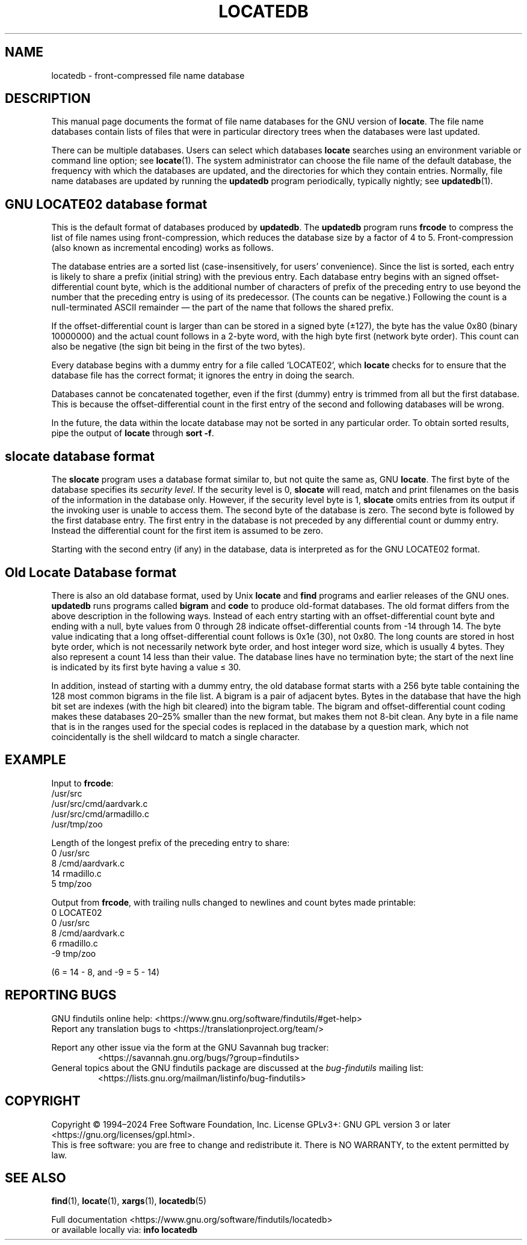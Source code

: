 .TH LOCATEDB 5 \" -*- nroff -*-
.SH NAME
locatedb \- front-compressed file name database
.
.SH DESCRIPTION
This manual page documents the format of file name databases for the
GNU version of
.BR locate .
The file name databases contain lists of files that were in
particular directory trees when the databases were last updated.
.P
There can be multiple databases.  Users can select which databases
\fBlocate\fP searches using an environment variable or command line
option; see \fBlocate\fP(1).  The system administrator can choose the
file name of the default database, the frequency with which the
databases are updated, and the directories for which they contain
entries.  Normally, file name databases are updated by running the
\fBupdatedb\fP program periodically, typically nightly; see
\fBupdatedb\fP(1).
.
.SH GNU LOCATE02 database format
This is the default format of databases produced by
.BR updatedb .
The
.B updatedb
program runs
.B frcode
to compress the list of file names using front-compression, which
reduces the database size by a factor of 4 to 5.  Front-compression
(also known as incremental encoding) works as follows.
.P
The database entries are a sorted list (case-insensitively, for users'
convenience).  Since the list is sorted, each entry is likely to share
a prefix (initial string) with the previous entry.  Each database
entry begins with an signed offset-differential count byte, which is
the additional number of characters of prefix of the preceding entry
to use beyond the number that the preceding entry is using of its
predecessor.  (The counts can be negative.)  Following the count is a
null-terminated ASCII remainder \(em the part of the name that follows
the shared prefix.
.P
If the offset-differential count is larger than can be stored in a
signed byte (\(+-127), the byte has the value 0x80 (binary 10000000)
and the actual count follows in a 2-byte word, with the high byte
first (network byte order).  This count can also be negative (the sign
bit being in the first of the two bytes).
.P
Every database begins with a dummy entry for a file called `LOCATE02',
which \fBlocate\fP checks for to ensure that the database file has the
correct format; it ignores the entry in doing the search.
.P
Databases cannot be concatenated together, even if the first
(dummy) entry is trimmed from all but the first database.  This
is because the offset-differential count in the first entry of the
second and following databases will be wrong.
.P
In the future, the data within the locate database may not be sorted
in any particular order.  To obtain sorted results, pipe the output of
.B locate
through
.BR "sort -f" .
.
.SH slocate database format
The
.B slocate
program uses a database format similar to, but not quite the same as,
GNU
.BR locate .
The first byte of the database specifies its
.I security
.IR level .
If the security level is 0,
.B slocate
will read, match and print filenames on the basis of the information
in the database only.  However, if the security level byte is 1,
.B slocate
omits entries from its output if the invoking user is unable to access
them.  The second byte of the database is zero.  The second byte is
followed by the first database entry.  The first entry in the database
is not preceded by any differential count or dummy entry.  Instead
the differential count for the first item is assumed to be zero.
.P
Starting with the second entry (if any) in the database, data is
interpreted as for the GNU LOCATE02 format.
.
.SH Old Locate Database format
There is also an old database format, used by Unix
.B locate
and
.B find
programs and earlier releases of the GNU ones.  \fBupdatedb\fP runs
programs called \fBbigram\fP and \fBcode\fP to produce old-format
databases.  The old format differs from the above description in the
following ways.  Instead of each entry starting with an
offset-differential count byte and ending with a null, byte values
from 0 through 28 indicate offset-differential counts from -14 through
14.  The byte value indicating that a long offset-differential count
follows is 0x1e (30), not 0x80.  The long counts are stored in host
byte order, which is not necessarily network byte order, and host
integer word size, which is usually 4 bytes.  They also represent a
count 14 less than their value.  The database lines have no
termination byte; the start of the next line is indicated by its first
byte having a value \(<= 30.
.P
In addition, instead of starting with a dummy entry, the old database
format starts with a 256 byte table containing the 128 most common
bigrams in the file list.  A bigram is a pair of adjacent bytes.
Bytes in the database that have the high bit set are indexes (with the
high bit cleared) into the bigram table.  The bigram and
offset-differential count coding makes these databases 20\(en25% smaller
than the new format, but makes them not 8-bit clean.  Any byte in a
file name that is in the ranges used for the special codes is replaced
in the database by a question mark, which not coincidentally is the
shell wildcard to match a single character.
.
.SH EXAMPLE
.nf

Input to \fBfrcode\fP:
.\" with nulls changed to newlines:
/usr/src
/usr/src/cmd/aardvark.c
/usr/src/cmd/armadillo.c
/usr/tmp/zoo

Length of the longest prefix of the preceding entry to share:
0 /usr/src
8 /cmd/aardvark.c
14 rmadillo.c
5 tmp/zoo

.fi
Output from \fBfrcode\fP, with trailing nulls changed to newlines
and count bytes made printable:
.nf
0 LOCATE02
0 /usr/src
8 /cmd/aardvark.c
6 rmadillo.c
\-9 tmp/zoo

(6 = 14 - 8, and -9 = 5 - 14)
.fi
.
.SH "REPORTING BUGS"
GNU findutils online help: <https://www.gnu.org/software/findutils/#get-help>
.br
Report any translation bugs to <https://translationproject.org/team/>
.PP
Report any other issue via the form at the GNU Savannah bug tracker:
.RS
<https://savannah.gnu.org/bugs/?group=findutils>
.RE
General topics about the GNU findutils package are discussed at the
.I bug\-findutils
mailing list:
.RS
<https://lists.gnu.org/mailman/listinfo/bug-findutils>
.RE
.
.SH COPYRIGHT
Copyright \(co 1994\(en2024 Free Software Foundation, Inc.
License GPLv3+: GNU GPL version 3 or later <https://gnu.org/licenses/gpl.html>.
.br
This is free software: you are free to change and redistribute it.
There is NO WARRANTY, to the extent permitted by law.
.
.SH "SEE ALSO"
.BR find (1),
.BR locate (1),
.BR xargs (1),
.BR locatedb (5)
.PP
Full documentation <https://www.gnu.org/software/findutils/locatedb>
.br
or available locally via:
.B info locatedb

